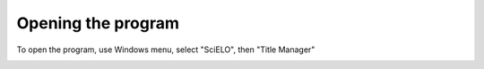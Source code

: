 
Opening the program
===================

To open the program, use Windows menu, select "SciELO", then "Title Manager"

.. image:: img/en/01_menu.jpg
